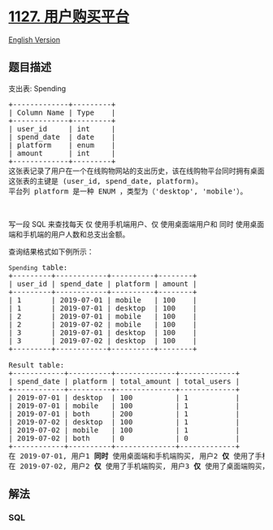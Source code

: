 * [[https://leetcode-cn.com/problems/user-purchase-platform][1127.
用户购买平台]]
  :PROPERTIES:
  :CUSTOM_ID: 用户购买平台
  :END:
[[./solution/1100-1199/1127.User Purchase Platform/README_EN.org][English
Version]]

** 题目描述
   :PROPERTIES:
   :CUSTOM_ID: 题目描述
   :END:

#+begin_html
  <!-- 这里写题目描述 -->
#+end_html

#+begin_html
  <p>
#+end_html

支出表: Spending

#+begin_html
  </p>
#+end_html

#+begin_html
  <pre>
  +-------------+---------+
  | Column Name | Type    |
  +-------------+---------+
  | user_id     | int     |
  | spend_date  | date    |
  | platform    | enum    | 
  | amount      | int     |
  +-------------+---------+
  这张表记录了用户在一个在线购物网站的支出历史，该在线购物平台同时拥有桌面端（&#39;desktop&#39;）和手机端（&#39;mobile&#39;）的应用程序。
  这张表的主键是 (user_id, spend_date, platform)。
  平台列 platform 是一种 ENUM ，类型为（&#39;desktop&#39;, &#39;mobile&#39;）。</pre>
#+end_html

#+begin_html
  <p>
#+end_html

 

#+begin_html
  </p>
#+end_html

#+begin_html
  <p>
#+end_html

写一段 SQL
来查找每天 仅 使用手机端用户、仅 使用桌面端用户和 同时 使用桌面端和手机端的用户人数和总支出金额。

#+begin_html
  </p>
#+end_html

#+begin_html
  <p>
#+end_html

查询结果格式如下例所示：

#+begin_html
  </p>
#+end_html

#+begin_html
  <pre>
  <code>Spending</code> table:
  +---------+------------+----------+--------+
  | user_id | spend_date | platform | amount |
  +---------+------------+----------+--------+
  | 1       | 2019-07-01 | mobile   | 100    |
  | 1       | 2019-07-01 | desktop  | 100    |
  | 2       | 2019-07-01 | mobile   | 100    |
  | 2       | 2019-07-02 | mobile   | 100    |
  | 3       | 2019-07-01 | desktop  | 100    |
  | 3       | 2019-07-02 | desktop  | 100    |
  +---------+------------+----------+--------+

  Result table:
  +------------+----------+--------------+-------------+
  | spend_date | platform | total_amount | total_users |
  +------------+----------+--------------+-------------+
  | 2019-07-01 | desktop  | 100          | 1           |
  | 2019-07-01 | mobile   | 100          | 1           |
  | 2019-07-01 | both     | 200          | 1           |
  | 2019-07-02 | desktop  | 100          | 1           |
  | 2019-07-02 | mobile   | 100          | 1           |
  | 2019-07-02 | both     | 0            | 0           |
  +------------+----------+--------------+-------------+ 
  在 2019-07-01, 用户1 <strong>同时 </strong>使用桌面端和手机端购买, 用户2 <strong>仅 </strong>使用了手机端购买，而用户3 <strong>仅 </strong>使用了桌面端购买。
  在 2019-07-02, 用户2 <strong>仅 </strong>使用了手机端购买, 用户3 <strong>仅 </strong>使用了桌面端购买，且没有用户 <strong>同时 </strong>使用桌面端和手机端购买。</pre>
#+end_html

** 解法
   :PROPERTIES:
   :CUSTOM_ID: 解法
   :END:

#+begin_html
  <!-- 这里可写通用的实现逻辑 -->
#+end_html

#+begin_html
  <!-- tabs:start -->
#+end_html

*** *SQL*
    :PROPERTIES:
    :CUSTOM_ID: sql
    :END:
#+begin_src sql
#+end_src

#+begin_html
  <!-- tabs:end -->
#+end_html
